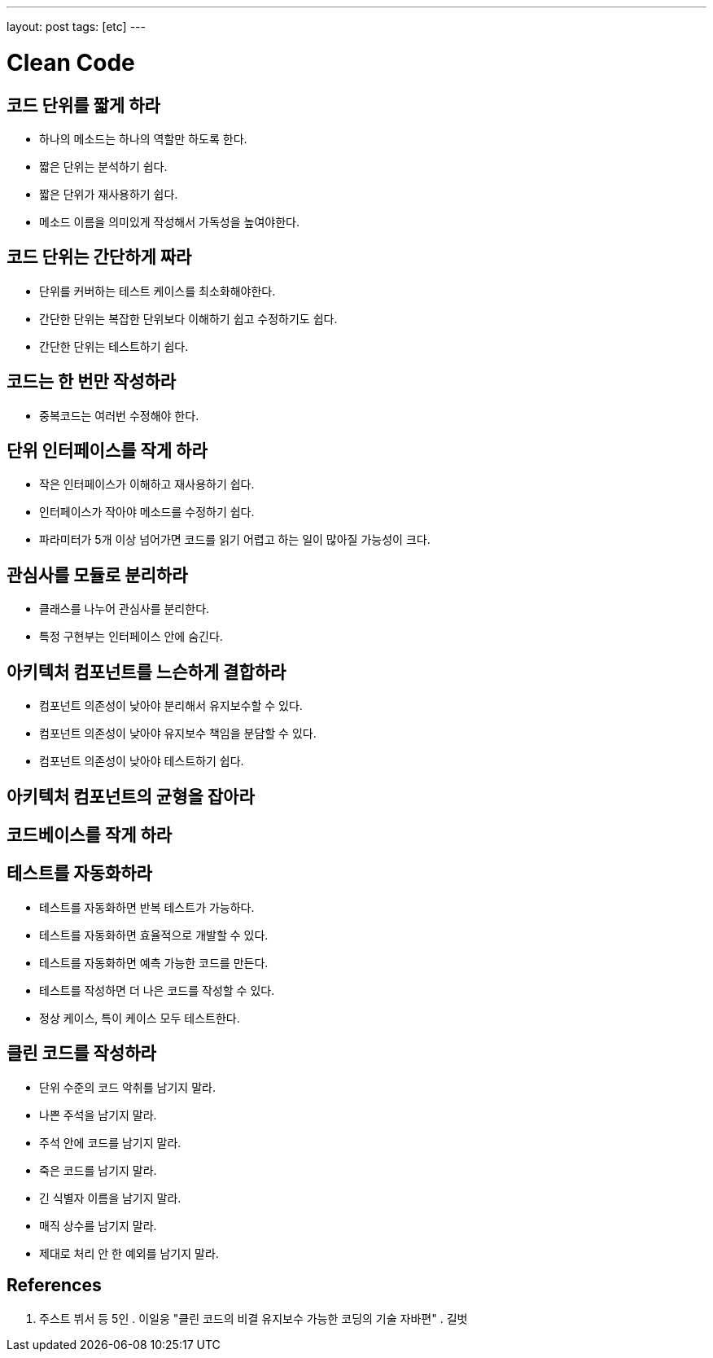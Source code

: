 ---
layout: post
tags: [etc]
---

= Clean Code

== 코드 단위를 짧게 하라

* 하나의 메소드는 하나의 역할만 하도록 한다.
* 짧은 단위는 분석하기 쉽다.
* 짧은 단위가 재사용하기 쉽다.
* 메소드 이름을 의미있게 작성해서 가독성을 높여야한다.

== 코드 단위는 간단하게 짜라

* 단위를 커버하는 테스트 케이스를 최소화해야한다.
* 간단한 단위는 복잡한 단위보다 이해하기 쉽고 수정하기도 쉽다.
* 간단한 단위는 테스트하기 쉽다.

== 코드는 한 번만 작성하라

* 중복코드는 여러번 수정해야 한다.

== 단위 인터페이스를 작게 하라

* 작은 인터페이스가 이해하고 재사용하기 쉽다.
* 인터페이스가 작아야 메소드를 수정하기 쉽다.
* 파라미터가 5개 이상 넘어가면 코드를 읽기 어렵고 하는 일이 많아질 가능성이 크다.

== 관심사를 모듈로 분리하라

* 클래스를 나누어 관심사를 분리한다.
* 특정 구현부는 인터페이스 안에 숨긴다.

== 아키텍처 컴포넌트를 느슨하게 결합하라

* 컴포넌트 의존성이 낮아야 분리해서 유지보수할 수 있다.
* 컴포넌트 의존성이 낮아야 유지보수 책임을 분담할 수 있다.
* 컴포넌트 의존성이 낮아야 테스트하기 쉽다.

== 아키텍처 컴포넌트의 균형을 잡아라

== 코드베이스를 작게 하라

== 테스트를 자동화하라

* 테스트를 자동화하면 반복 테스트가 가능하다.
* 테스트를 자동화하면 효율적으로 개발할 수 있다.
* 테스트를 자동화하면 예측 가능한 코드를 만든다.
* 테스트를 작성하면 더 나은 코드를 작성할 수 있다.
* 정상 케이스, 특이 케이스 모두 테스트한다.

== 클린 코드를 작성하라

* 단위 수준의 코드 악취를 남기지 말라.
* 나쁜 주석을 남기지 말라.
* 주석 안에 코드를 남기지 말라.
* 죽은 코드를 남기지 말라.
* 긴 식별자 이름을 남기지 말라.
* 매직 상수를 남기지 말라.
* 제대로 처리 안 한 예외를 남기지 말라.

== References

. 주스트 뷔서 등 5인 . 이일웅 "클린 코드의 비결 유지보수 가능한 코딩의 기술 자바편" . 길벗